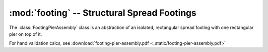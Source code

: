 .. _footing:

:mod:`footing` -- Structural Spread Footings
============================================

.. class:: FootingPierAssembly

   The :class:`FootingPierAssembly` class is an abstraction of an isolated,
   rectangular spread footing with one rectangular pier on top of it.

   For hand validation calcs, see :download:`footing-pier-assembly.pdf <_static/footing-pier-assembly.pdf>`

